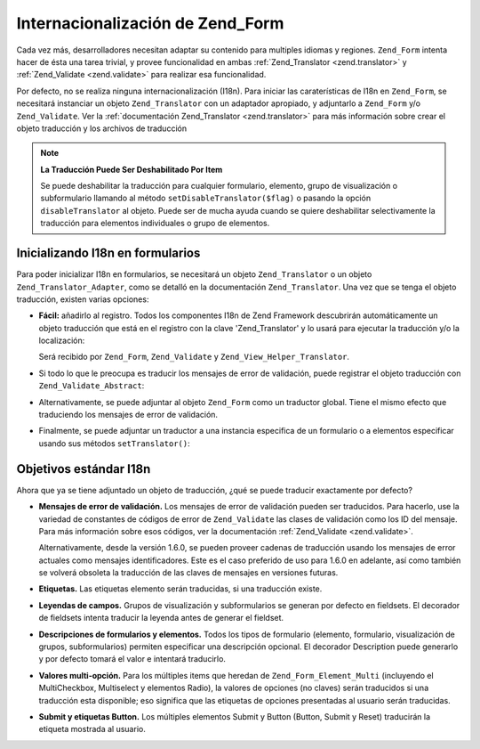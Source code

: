 .. _zend.form.i18n:

Internacionalización de Zend_Form
=================================

Cada vez más, desarrolladores necesitan adaptar su contenido para multiples idiomas y regiones. ``Zend_Form``
intenta hacer de ésta una tarea trivial, y provee funcionalidad en ambas :ref:`Zend_Translator <zend.translator>`
y :ref:`Zend_Validate <zend.validate>` para realizar esa funcionalidad.

Por defecto, no se realiza ninguna internacionalización (I18n). Para iniciar las caraterísticas de I18n en
``Zend_Form``, se necesitará instanciar un objeto ``Zend_Translator`` con un adaptador apropiado, y adjuntarlo a
``Zend_Form`` y/o ``Zend_Validate``. Ver la :ref:`documentación Zend_Translator <zend.translator>` para más
información sobre crear el objeto traducción y los archivos de traducción

.. note::

   **La Traducción Puede Ser Deshabilitado Por Item**

   Se puede deshabilitar la traducción para cualquier formulario, elemento, grupo de visualización o
   subformulario llamando al método ``setDisableTranslator($flag)`` o pasando la opción ``disableTranslator`` al
   objeto. Puede ser de mucha ayuda cuando se quiere deshabilitar selectivamente la traducción para elementos
   individuales o grupo de elementos.

.. _zend.form.i18n.initialization:

Inicializando I18n en formularios
---------------------------------

Para poder inicializar I18n en formularios, se necesitará un objeto ``Zend_Translator`` o un objeto
``Zend_Translator_Adapter``, como se detalló en la documentación ``Zend_Translator``. Una vez que se tenga el
objeto traducción, existen varias opciones:

- **Fácil:** añadirlo al registro. Todos los componentes I18n de Zend Framework descubrirán automáticamente un
  objeto traducción que está en el registro con la clave 'Zend_Translator' y lo usará para ejecutar la
  traducción y/o la localización:

  .. code-block:: php
     :linenos:

     // use la clave 'Zend_Translator'; $translate es un objeto Zend_Translator:
     Zend_Registry::set('Zend_Translator', $translate);

  Será recibido por ``Zend_Form``, ``Zend_Validate`` y ``Zend_View_Helper_Translator``.

- Si todo lo que le preocupa es traducir los mensajes de error de validación, puede registrar el objeto
  traducción con ``Zend_Validate_Abstract``:

  .. code-block:: php
     :linenos:

     // Decir a todas las clases de validación que se use un adaptador especifico de traducción
     Zend_Validate_Abstract::setDefaultTranslator($translate);

- Alternativamente, se puede adjuntar al objeto ``Zend_Form`` como un traductor global. Tiene el mismo efecto que
  traduciendo los mensajes de error de validación.

  .. code-block:: php
     :linenos:

     // Decir a todas las clases del formulario usar un adaptador especifico, así como también
     // use este adaptador para traducir mensajes de error de validación
     Zend_Form::setDefaultTranslator($translate);

- Finalmente, se puede adjuntar un traductor a una instancia especifica de un formulario o a elementos especificar
  usando sus métodos ``setTranslator()``:

  .. code-block:: php
     :linenos:

     // Decir a *esta* instancia del formulario que use un adaptador especifico de traducción;
     // será usado para traducir mensajes de error de validación para todos los
     // elementos:
     $form->setTranslator($translate);

     // Decir a *este* elemento usar un adaptador especifico de traducción; será
     // usado para traducir los mensajes de error de validación para este
     // elemento en particular:
     $element->setTranslator($translate);

.. _zend.form.i18n.standard:

Objetivos estándar I18n
-----------------------

Ahora que ya se tiene adjuntado un objeto de traducción, ¿qué se puede traducir exactamente por defecto?

- **Mensajes de error de validación.** Los mensajes de error de validación pueden ser traducidos. Para hacerlo,
  use la variedad de constantes de códigos de error de ``Zend_Validate`` las clases de validación como los ID del
  mensaje. Para más información sobre esos códigos, ver la documentación :ref:`Zend_Validate <zend.validate>`.

  Alternativamente, desde la versión 1.6.0, se pueden proveer cadenas de traducción usando los mensajes de error
  actuales como mensajes identificadores. Este es el caso preferido de uso para 1.6.0 en adelante, así como
  también se volverá obsoleta la traducción de las claves de mensajes en versiones futuras.

- **Etiquetas.** Las etiquetas elemento serán traducidas, si una traducción existe.

- **Leyendas de campos.** Grupos de visualización y subformularios se generan por defecto en fieldsets. El
  decorador de fieldsets intenta traducir la leyenda antes de generar el fieldset.

- **Descripciones de formularios y elementos.** Todos los tipos de formulario (elemento, formulario, visualización
  de grupos, subformularios) permiten especificar una descripción opcional. El decorador Description puede
  generarlo y por defecto tomará el valor e intentará traducirlo.

- **Valores multi-opción.** Para los múltiples items que heredan de ``Zend_Form_Element_Multi`` (incluyendo el
  MultiCheckbox, Multiselect y elementos Radio), la valores de opciones (no claves) serán traducidos si una
  traducción esta disponible; eso significa que las etiquetas de opciones presentadas al usuario serán
  traducidas.

- **Submit y etiquetas Button.** Los múltiples elementos Submit y Button (Button, Submit y Reset) traducirán la
  etiqueta mostrada al usuario.


